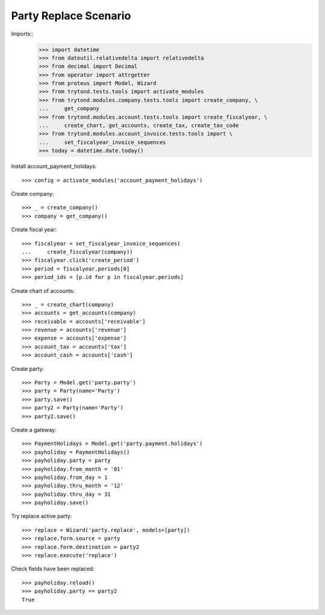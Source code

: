 ======================
Party Replace Scenario
======================

Imports::
    >>> import datetime
    >>> from dateutil.relativedelta import relativedelta
    >>> from decimal import Decimal
    >>> from operator import attrgetter
    >>> from proteus import Model, Wizard
    >>> from trytond.tests.tools import activate_modules
    >>> from trytond.modules.company.tests.tools import create_company, \
    ...     get_company
    >>> from trytond.modules.account.tests.tools import create_fiscalyear, \
    ...     create_chart, get_accounts, create_tax, create_tax_code
    >>> from trytond.modules.account_invoice.tests.tools import \
    ...     set_fiscalyear_invoice_sequences
    >>> today = datetime.date.today()

Install account_payment_holidays::

    >>> config = activate_modules('account_payment_holidays')

Create company::

    >>> _ = create_company()
    >>> company = get_company()

Create fiscal year::

    >>> fiscalyear = set_fiscalyear_invoice_sequences(
    ...     create_fiscalyear(company))
    >>> fiscalyear.click('create_period')
    >>> period = fiscalyear.periods[0]
    >>> period_ids = [p.id for p in fiscalyear.periods]

Create chart of accounts::

    >>> _ = create_chart(company)
    >>> accounts = get_accounts(company)
    >>> receivable = accounts['receivable']
    >>> revenue = accounts['revenue']
    >>> expense = accounts['expense']
    >>> account_tax = accounts['tax']
    >>> account_cash = accounts['cash']

Create party::

    >>> Party = Model.get('party.party')
    >>> party = Party(name='Party')
    >>> party.save()
    >>> party2 = Party(name='Party')
    >>> party2.save()

Create a gateway::

    >>> PaymentHolidays = Model.get('party.payment.holidays')
    >>> payholiday = PaymentHolidays()
    >>> payholiday.party = party
    >>> payholiday.from_month = '01'
    >>> payholiday.from_day = 1
    >>> payholiday.thru_month = '12'
    >>> payholiday.thru_day = 31
    >>> payholiday.save()

Try replace active party::

    >>> replace = Wizard('party.replace', models=[party])
    >>> replace.form.source = party
    >>> replace.form.destination = party2
    >>> replace.execute('replace')

Check fields have been replaced::

    >>> payholiday.reload()
    >>> payholiday.party == party2
    True
